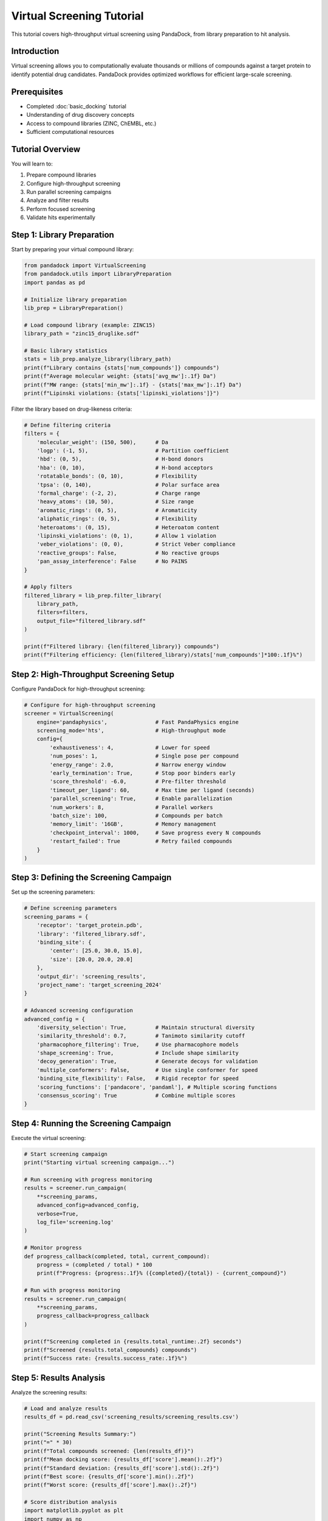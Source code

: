 Virtual Screening Tutorial
=========================

This tutorial covers high-throughput virtual screening using PandaDock, from library preparation to hit analysis.

Introduction
------------

Virtual screening allows you to computationally evaluate thousands or millions of compounds against a target protein to identify potential drug candidates. PandaDock provides optimized workflows for efficient large-scale screening.

Prerequisites
-------------

- Completed :doc:`basic_docking` tutorial
- Understanding of drug discovery concepts
- Access to compound libraries (ZINC, ChEMBL, etc.)
- Sufficient computational resources

Tutorial Overview
-----------------

You will learn to:

1. Prepare compound libraries
2. Configure high-throughput screening
3. Run parallel screening campaigns
4. Analyze and filter results
5. Perform focused screening
6. Validate hits experimentally

Step 1: Library Preparation
---------------------------

Start by preparing your virtual compound library:

.. code-block:: python

   from pandadock import VirtualScreening
   from pandadock.utils import LibraryPreparation
   import pandas as pd
   
   # Initialize library preparation
   lib_prep = LibraryPreparation()
   
   # Load compound library (example: ZINC15)
   library_path = "zinc15_druglike.sdf"
   
   # Basic library statistics
   stats = lib_prep.analyze_library(library_path)
   print(f"Library contains {stats['num_compounds']} compounds")
   print(f"Average molecular weight: {stats['avg_mw']:.1f} Da")
   print(f"MW range: {stats['min_mw']:.1f} - {stats['max_mw']:.1f} Da")
   print(f"Lipinski violations: {stats['lipinski_violations']}")

Filter the library based on drug-likeness criteria:

.. code-block:: python

   # Define filtering criteria
   filters = {
       'molecular_weight': (150, 500),      # Da
       'logp': (-1, 5),                     # Partition coefficient
       'hbd': (0, 5),                       # H-bond donors
       'hba': (0, 10),                      # H-bond acceptors
       'rotatable_bonds': (0, 10),          # Flexibility
       'tpsa': (0, 140),                    # Polar surface area
       'formal_charge': (-2, 2),            # Charge range
       'heavy_atoms': (10, 50),             # Size range
       'aromatic_rings': (0, 5),            # Aromaticity
       'aliphatic_rings': (0, 5),           # Flexibility
       'heteroatoms': (0, 15),              # Heteroatom content
       'lipinski_violations': (0, 1),       # Allow 1 violation
       'veber_violations': (0, 0),          # Strict Veber compliance
       'reactive_groups': False,            # No reactive groups
       'pan_assay_interference': False      # No PAINS
   }
   
   # Apply filters
   filtered_library = lib_prep.filter_library(
       library_path, 
       filters=filters,
       output_file="filtered_library.sdf"
   )
   
   print(f"Filtered library: {len(filtered_library)} compounds")
   print(f"Filtering efficiency: {len(filtered_library)/stats['num_compounds']*100:.1f}%")

Step 2: High-Throughput Screening Setup
----------------------------------------

Configure PandaDock for high-throughput screening:

.. code-block:: python

   # Configure for high-throughput screening
   screener = VirtualScreening(
       engine='pandaphysics',               # Fast PandaPhysics engine
       screening_mode='hts',                # High-throughput mode
       config={
           'exhaustiveness': 4,             # Lower for speed
           'num_poses': 1,                  # Single pose per compound
           'energy_range': 2.0,             # Narrow energy window
           'early_termination': True,       # Stop poor binders early
           'score_threshold': -6.0,         # Pre-filter threshold
           'timeout_per_ligand': 60,        # Max time per ligand (seconds)
           'parallel_screening': True,      # Enable parallelization
           'num_workers': 8,                # Parallel workers
           'batch_size': 100,               # Compounds per batch
           'memory_limit': '16GB',          # Memory management
           'checkpoint_interval': 1000,     # Save progress every N compounds
           'restart_failed': True           # Retry failed compounds
       }
   )

Step 3: Defining the Screening Campaign
---------------------------------------

Set up the screening parameters:

.. code-block:: python

   # Define screening parameters
   screening_params = {
       'receptor': 'target_protein.pdb',
       'library': 'filtered_library.sdf',
       'binding_site': {
           'center': [25.0, 30.0, 15.0],
           'size': [20.0, 20.0, 20.0]
       },
       'output_dir': 'screening_results',
       'project_name': 'target_screening_2024'
   }
   
   # Advanced screening configuration
   advanced_config = {
       'diversity_selection': True,         # Maintain structural diversity
       'similarity_threshold': 0.7,         # Tanimoto similarity cutoff
       'pharmacophore_filtering': True,     # Use pharmacophore models
       'shape_screening': True,             # Include shape similarity
       'decoy_generation': True,            # Generate decoys for validation
       'multiple_conformers': False,        # Use single conformer for speed
       'binding_site_flexibility': False,   # Rigid receptor for speed
       'scoring_functions': ['pandacore', 'pandaml'], # Multiple scoring functions
       'consensus_scoring': True            # Combine multiple scores
   }

Step 4: Running the Screening Campaign
--------------------------------------

Execute the virtual screening:

.. code-block:: python

   # Start screening campaign
   print("Starting virtual screening campaign...")
   
   # Run screening with progress monitoring
   results = screener.run_campaign(
       **screening_params,
       advanced_config=advanced_config,
       verbose=True,
       log_file='screening.log'
   )
   
   # Monitor progress
   def progress_callback(completed, total, current_compound):
       progress = (completed / total) * 100
       print(f"Progress: {progress:.1f}% ({completed}/{total}) - {current_compound}")
   
   # Run with progress monitoring
   results = screener.run_campaign(
       **screening_params,
       progress_callback=progress_callback
   )
   
   print(f"Screening completed in {results.total_runtime:.2f} seconds")
   print(f"Screened {results.total_compounds} compounds")
   print(f"Success rate: {results.success_rate:.1f}%")

Step 5: Results Analysis
------------------------

Analyze the screening results:

.. code-block:: python

   # Load and analyze results
   results_df = pd.read_csv('screening_results/screening_results.csv')
   
   print("Screening Results Summary:")
   print("=" * 30)
   print(f"Total compounds screened: {len(results_df)}")
   print(f"Mean docking score: {results_df['score'].mean():.2f}")
   print(f"Standard deviation: {results_df['score'].std():.2f}")
   print(f"Best score: {results_df['score'].min():.2f}")
   print(f"Worst score: {results_df['score'].max():.2f}")
   
   # Score distribution analysis
   import matplotlib.pyplot as plt
   import numpy as np
   
   plt.figure(figsize=(15, 5))
   
   # Score histogram
   plt.subplot(1, 3, 1)
   plt.hist(results_df['score'], bins=50, alpha=0.7, edgecolor='black')
   plt.xlabel('Docking Score')
   plt.ylabel('Frequency')
   plt.title('Score Distribution')
   plt.axvline(results_df['score'].mean(), color='red', linestyle='--', label='Mean')
   plt.legend()
   
   # Score vs molecular weight
   plt.subplot(1, 3, 2)
   plt.scatter(results_df['molecular_weight'], results_df['score'], alpha=0.5)
   plt.xlabel('Molecular Weight (Da)')
   plt.ylabel('Docking Score')
   plt.title('Score vs Molecular Weight')
   
   # Score vs LogP
   plt.subplot(1, 3, 3)
   plt.scatter(results_df['logp'], results_df['score'], alpha=0.5)
   plt.xlabel('LogP')
   plt.ylabel('Docking Score')
   plt.title('Score vs LogP')
   
   plt.tight_layout()
   plt.savefig('screening_analysis.png', dpi=300)
   plt.show()

Step 6: Hit Identification and Filtering
-----------------------------------------

Identify and filter potential hits:

.. code-block:: python

   # Define hit criteria
   hit_criteria = {
       'score_threshold': -8.0,           # Docking score cutoff
       'efficiency_threshold': 0.3,       # Ligand efficiency
       'lipinski_compliant': True,        # Drug-likeness
       'similarity_filter': 0.7,          # Remove similar compounds
       'visual_inspection': True,         # Flag for visual inspection
       'interaction_requirements': {      # Required interactions
           'hbonds': 1,                   # Minimum H-bonds
           'hydrophobic': 2,              # Minimum hydrophobic contacts
           'aromatic': 1                  # Minimum aromatic interactions
       }
   }
   
   # Apply hit identification
   hits = screener.identify_hits(results_df, hit_criteria)
   
   print(f"Identified {len(hits)} potential hits")
   print(f"Hit rate: {len(hits)/len(results_df)*100:.2f}%")
   
   # Rank hits by multiple criteria
   hits_ranked = screener.rank_hits(
       hits,
       criteria=['score', 'efficiency', 'diversity', 'interactions'],
       weights=[0.4, 0.3, 0.2, 0.1]
   )
   
   # Display top hits
   print("\nTop 10 Hits:")
   print("-" * 50)
   for i, hit in enumerate(hits_ranked[:10]):
       print(f"{i+1:2d}. {hit['compound_id']:15s} Score: {hit['score']:6.2f} "
             f"LE: {hit['efficiency']:.3f} MW: {hit['molecular_weight']:6.1f}")

Step 7: Cluster Analysis
------------------------

Perform clustering to identify diverse scaffolds:

.. code-block:: python

   from pandadock.analysis import ClusterAnalysis
   
   # Perform clustering
   clusterer = ClusterAnalysis(
       method='butina',              # Butina clustering
       similarity_metric='tanimoto',  # Tanimoto coefficient
       threshold=0.7,                # Similarity threshold
       min_cluster_size=2            # Minimum cluster size
   )
   
   # Cluster hits
   clusters = clusterer.cluster_compounds(hits_ranked)
   
   print(f"Identified {len(clusters)} clusters")
   
   # Analyze clusters
   for i, cluster in enumerate(clusters):
       print(f"\nCluster {i+1}: {len(cluster)} compounds")
       print(f"  Representative: {cluster[0]['compound_id']}")
       print(f"  Score range: {min(c['score'] for c in cluster):.2f} - "
             f"{max(c['score'] for c in cluster):.2f}")
       print(f"  Scaffold diversity: {cluster[0]['scaffold_diversity']:.2f}")
   
   # Select diverse representatives
   diverse_hits = clusterer.select_diverse_representatives(
       clusters,
       selection_method='best_score',
       max_per_cluster=3
   )
   
   print(f"\nSelected {len(diverse_hits)} diverse hits for further analysis")

Step 8: Focused Screening
-------------------------

Perform focused screening around promising hits:

.. code-block:: python

   # Generate focused libraries around hits
   from pandadock.utils import FocusedLibraryGenerator
   
   generator = FocusedLibraryGenerator()
   
   # Generate analogs for top hits
   focused_libraries = []
   for hit in hits_ranked[:5]:  # Top 5 hits
       
       # Generate structural analogs
       analogs = generator.generate_analogs(
           hit['smiles'],
           methods=['fragment_replacement', 'functional_group_addition', 
                   'ring_expansion', 'bioisosteric_replacement'],
           max_analogs=100,
           similarity_range=(0.6, 0.9)
       )
       
       # Create focused library
       focused_lib = generator.create_focused_library(
           core_structure=hit['smiles'],
           analogs=analogs,
           diversity_filter=True,
           property_filter=filters
       )
       
       focused_libraries.append({
           'parent': hit['compound_id'],
           'library': focused_lib,
           'size': len(focused_lib)
       })
   
   # Screen focused libraries
   focused_results = []
   for lib_info in focused_libraries:
       print(f"Screening {lib_info['size']} analogs of {lib_info['parent']}...")
       
       # Configure for focused screening (higher accuracy)
       focused_screener = VirtualScreening(
           engine='pandaml',               # Use PandaML for higher accuracy
           screening_mode='focused',
           config={
               'exhaustiveness': 16,       # Higher exhaustiveness
               'num_poses': 5,             # More poses
               'uncertainty': True,        # Include uncertainty
               'affinity_prediction': True  # Predict binding affinity
           }
       )
       
       # Run focused screening
       focused_result = focused_screener.run_campaign(
           receptor=screening_params['receptor'],
           library=lib_info['library'],
           binding_site=screening_params['binding_site'],
           output_dir=f"focused_results/{lib_info['parent']}"
       )
       
       focused_results.append(focused_result)

Step 9: Experimental Validation Planning
-----------------------------------------

Plan experimental validation of top hits:

.. code-block:: python

   # Prioritize compounds for experimental testing
   validation_candidates = screener.prioritize_for_validation(
       hits_ranked,
       criteria={
           'commercial_availability': True,    # Must be purchasable
           'price_threshold': 1000,           # Max price per mg
           'purity_threshold': 95,            # Min purity %
           'stability_prediction': True,      # Predict stability
           'toxicity_prediction': True,       # Predict toxicity
           'synthetic_accessibility': True,   # Ease of synthesis
           'patent_check': True              # Check patent status
       },
       max_candidates=50
   )
   
   # Generate experimental design
   experimental_design = screener.design_validation_experiments(
       validation_candidates,
       assay_types=['binding', 'enzymatic', 'cellular'],
       controls=['positive', 'negative', 'vehicle'],
       replicates=3,
       concentration_range=(1e-8, 1e-4)  # M
   )
   
   # Export for experimental team
   experimental_design.to_csv('validation_experiments.csv')
   
   print(f"Designed validation experiments for {len(validation_candidates)} compounds")
   print("Experimental design saved to validation_experiments.csv")

Step 10: Results Reporting
--------------------------

Generate comprehensive screening reports:

.. code-block:: python

   # Generate comprehensive report
   report = screener.generate_screening_report(
       results_df,
       hits_ranked,
       clusters,
       focused_results,
       validation_candidates,
       include_plots=True,
       include_structures=True,
       format='html'
   )
   
   # Save report
   report.save('virtual_screening_report.html')
   
   # Generate summary for management
   summary = screener.generate_executive_summary(
       results_df,
       hits_ranked,
       validation_candidates,
       timeline=results.timeline,
       costs=results.computational_costs
   )
   
   print("Executive Summary:")
   print("=" * 20)
   print(summary)

Complete Screening Pipeline
---------------------------

Here's a complete pipeline script:

.. code-block:: python

   #!/usr/bin/env python3
   """
   Complete Virtual Screening Pipeline
   
   This script performs a complete virtual screening campaign
   from library preparation to hit identification.
   """
   
   import os
   import sys
   import pandas as pd
   from datetime import datetime
   
   from pandadock import VirtualScreening
   from pandadock.utils import LibraryPreparation, FocusedLibraryGenerator
   from pandadock.analysis import ClusterAnalysis
   
   class ScreeningPipeline:
       def __init__(self, config_file):
           self.config = self.load_config(config_file)
           self.screener = None
           self.results = None
           
       def load_config(self, config_file):
           """Load screening configuration"""
           # Implementation depends on your config format
           pass
           
       def prepare_library(self):
           """Prepare and filter compound library"""
           print("Step 1: Library Preparation")
           print("-" * 30)
           
           lib_prep = LibraryPreparation()
           
           # Analyze original library
           stats = lib_prep.analyze_library(self.config['library_path'])
           print(f"Original library: {stats['num_compounds']} compounds")
           
           # Apply filters
           filtered = lib_prep.filter_library(
               self.config['library_path'],
               filters=self.config['filters'],
               output_file='filtered_library.sdf'
           )
           
           print(f"Filtered library: {len(filtered)} compounds")
           return filtered
           
       def run_screening(self):
           """Run virtual screening campaign"""
           print("\nStep 2: Virtual Screening")
           print("-" * 30)
           
           # Configure screener
           self.screener = VirtualScreening(
               engine=self.config['engine'],
               screening_mode=self.config['screening_mode'],
               config=self.config['screening_config']
           )
           
           # Run campaign
           self.results = self.screener.run_campaign(
               receptor=self.config['receptor'],
               library='filtered_library.sdf',
               binding_site=self.config['binding_site'],
               output_dir='screening_results',
               verbose=True
           )
           
           print(f"Screening completed: {self.results.total_compounds} compounds")
           return self.results
           
       def analyze_results(self):
           """Analyze screening results"""
           print("\nStep 3: Results Analysis")
           print("-" * 30)
           
           # Load results
           results_df = pd.read_csv('screening_results/screening_results.csv')
           
           # Identify hits
           hits = self.screener.identify_hits(
               results_df, 
               self.config['hit_criteria']
           )
           
           # Rank hits
           hits_ranked = self.screener.rank_hits(
               hits,
               criteria=self.config['ranking_criteria'],
               weights=self.config['ranking_weights']
           )
           
           print(f"Identified {len(hits)} hits")
           return hits_ranked
           
       def cluster_hits(self, hits):
           """Perform clustering analysis"""
           print("\nStep 4: Clustering Analysis")
           print("-" * 30)
           
           clusterer = ClusterAnalysis(
               method='butina',
               threshold=0.7
           )
           
           clusters = clusterer.cluster_compounds(hits)
           diverse_hits = clusterer.select_diverse_representatives(clusters)
           
           print(f"Identified {len(clusters)} clusters")
           print(f"Selected {len(diverse_hits)} diverse hits")
           return diverse_hits
           
       def focused_screening(self, hits):
           """Perform focused screening"""
           print("\nStep 5: Focused Screening")
           print("-" * 30)
           
           generator = FocusedLibraryGenerator()
           
           # Generate focused libraries
           focused_results = []
           for hit in hits[:3]:  # Top 3 hits
               analogs = generator.generate_analogs(
                   hit['smiles'],
                   max_analogs=50
               )
               
               # Screen analogs
               focused_result = self.screener.run_campaign(
                   receptor=self.config['receptor'],
                   library=analogs,
                   binding_site=self.config['binding_site'],
                   output_dir=f"focused_results/{hit['compound_id']}"
               )
               
               focused_results.append(focused_result)
           
           return focused_results
           
       def generate_report(self, hits, clusters, focused_results):
           """Generate final report"""
           print("\nStep 6: Report Generation")
           print("-" * 30)
           
           report = self.screener.generate_screening_report(
               self.results,
               hits,
               clusters,
               focused_results,
               output_file='screening_report.html'
           )
           
           print("Report generated: screening_report.html")
           return report
           
       def run_pipeline(self):
           """Run complete screening pipeline"""
           start_time = datetime.now()
           
           try:
               # Run pipeline steps
               filtered_library = self.prepare_library()
               results = self.run_screening()
               hits = self.analyze_results()
               diverse_hits = self.cluster_hits(hits)
               focused_results = self.focused_screening(diverse_hits)
               report = self.generate_report(hits, diverse_hits, focused_results)
               
               # Calculate total time
               end_time = datetime.now()
               total_time = (end_time - start_time).total_seconds()
               
               print(f"\nPipeline completed in {total_time:.2f} seconds")
               print(f"Results saved to: screening_report.html")
               
               return True
               
           except Exception as e:
               print(f"Pipeline failed: {e}")
               return False
   
   def main():
       if len(sys.argv) != 2:
           print("Usage: python screening_pipeline.py config.yaml")
           sys.exit(1)
       
       config_file = sys.argv[1]
       
       # Run pipeline
       pipeline = ScreeningPipeline(config_file)
       success = pipeline.run_pipeline()
       
       if success:
           print("Virtual screening pipeline completed successfully!")
           sys.exit(0)
       else:
           print("Pipeline failed!")
           sys.exit(1)
   
   if __name__ == "__main__":
       main()

Performance Optimization
------------------------

**For Large Libraries (>100K compounds):**

1. **Use PandaPhysics Engine**: Fastest for initial screening
2. **Reduce Exhaustiveness**: Use 2-4 for initial screening
3. **Single Pose Output**: Reduce to 1 pose per compound
4. **Parallel Processing**: Use all available CPU cores
5. **Batch Processing**: Process in batches of 1000-10000
6. **Memory Management**: Set appropriate memory limits

**For High-Accuracy Screening:**

1. **Use PandaML Engine**: Best accuracy but slower
2. **Increase Exhaustiveness**: Use 16-32
3. **Multiple Poses**: Generate 5-10 poses per compound
4. **Ensemble Methods**: Use multiple models
5. **Uncertainty Quantification**: Include confidence estimates

Best Practices
--------------

1. **Library Preparation**: Always filter libraries for drug-likeness
2. **Validation**: Use known actives/inactives to validate setup
3. **Diversity**: Maintain structural diversity in hit sets
4. **Documentation**: Keep detailed records of parameters and results
5. **Experimental Validation**: Always validate computationally identified hits

Next Steps
----------

- Learn about :doc:`../examples/custom_libraries`
- Explore :doc:`../user_guide/result_analysis`
- Check out :doc:`structure_based_optimization`
- Try :doc:`../examples/consensus_scoring`

Virtual screening is a powerful tool for drug discovery when properly executed. Use this tutorial as a foundation for your own screening campaigns!